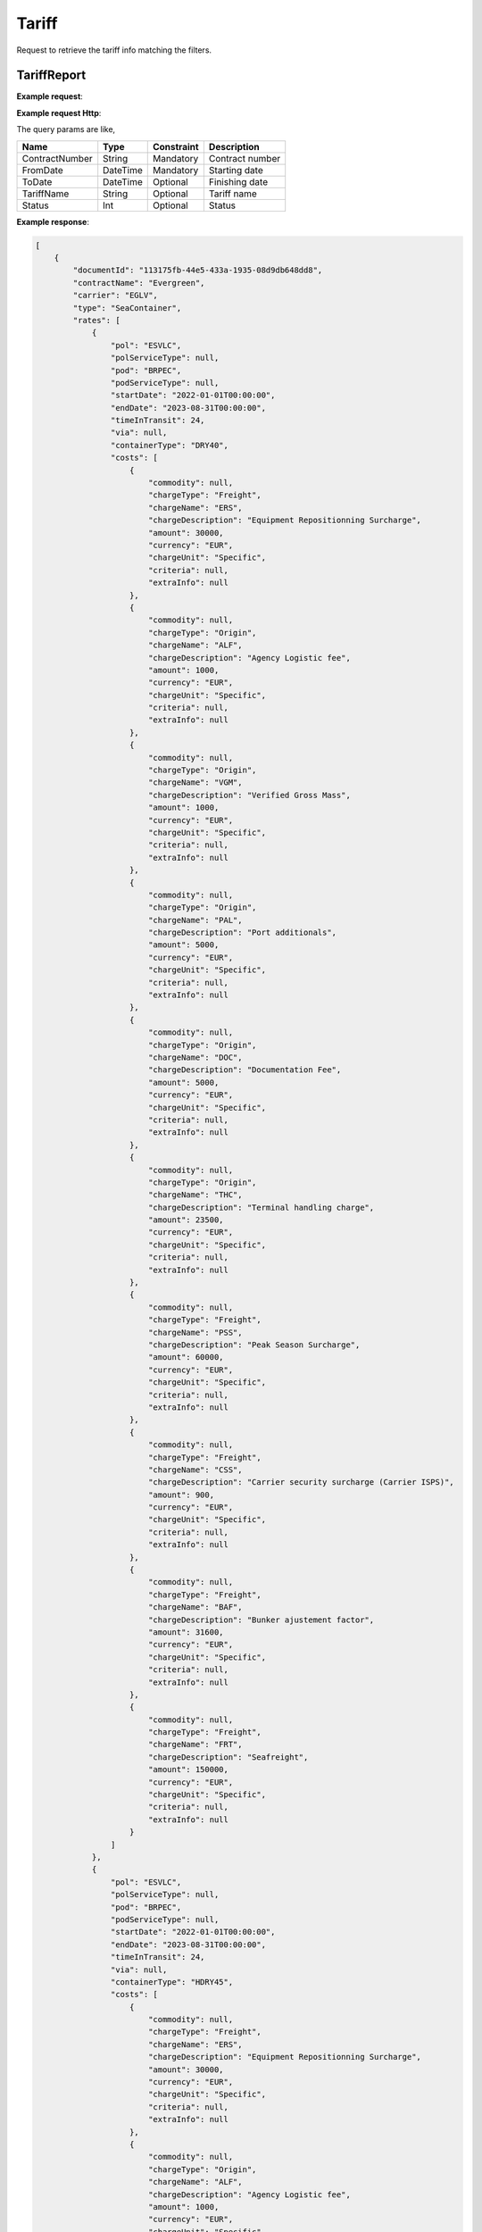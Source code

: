 =====================
Tariff
=====================

Request to retrieve the tariff info matching the filters.

TariffReport
--------------------------

**Example request**:
    
.. http:get:: /v1/tariff


.. tabs::
    .. code-tab:: bash

        $ curl -X 'POST' \
            'https://<env>.freightol.com/v1/tariff' \
            -H "Content-Type: application/json" \
            -H "Authorization: Bearer <token>" \
            -d @body.json

**Example request Http**:

.. sourcecode:: json
    {
        "tariffName": null,
        "contractNumber": "CL131839T",
        "delegationId": null,
        "fromDate": "2024-09-01T00:00:00.000Z",
        "toDate": "2024-09-02T00:00:00.000Z",
        "status": null
    }

The query params are like,

=====================   ===========   =============    ================================================================
Name                     Type         Constraint       Description
=====================   ===========   =============    ================================================================
ContractNumber           String        Mandatory         Contract number
FromDate                 DateTime      Mandatory         Starting date
ToDate                   DateTime      Optional          Finishing date
TariffName               String        Optional          Tariff name
Status   	             Int           Optional          Status
=====================   ===========   =============    ================================================================

**Example response**:

.. sourcecode:: json

    [
        {
            "documentId": "113175fb-44e5-433a-1935-08d9db648dd8",
            "contractName": "Evergreen",
            "carrier": "EGLV",
            "type": "SeaContainer",
            "rates": [
                {
                    "pol": "ESVLC",
                    "polServiceType": null,
                    "pod": "BRPEC",
                    "podServiceType": null,
                    "startDate": "2022-01-01T00:00:00",
                    "endDate": "2023-08-31T00:00:00",
                    "timeInTransit": 24,
                    "via": null,
                    "containerType": "DRY40",
                    "costs": [
                        {
                            "commodity": null,
                            "chargeType": "Freight",
                            "chargeName": "ERS",
                            "chargeDescription": "Equipment Repositionning Surcharge",
                            "amount": 30000,
                            "currency": "EUR",
                            "chargeUnit": "Specific",
                            "criteria": null,
                            "extraInfo": null
                        },
                        {
                            "commodity": null,
                            "chargeType": "Origin",
                            "chargeName": "ALF",
                            "chargeDescription": "Agency Logistic fee",
                            "amount": 1000,
                            "currency": "EUR",
                            "chargeUnit": "Specific",
                            "criteria": null,
                            "extraInfo": null
                        },
                        {
                            "commodity": null,
                            "chargeType": "Origin",
                            "chargeName": "VGM",
                            "chargeDescription": "Verified Gross Mass",
                            "amount": 1000,
                            "currency": "EUR",
                            "chargeUnit": "Specific",
                            "criteria": null,
                            "extraInfo": null
                        },
                        {
                            "commodity": null,
                            "chargeType": "Origin",
                            "chargeName": "PAL",
                            "chargeDescription": "Port additionals",
                            "amount": 5000,
                            "currency": "EUR",
                            "chargeUnit": "Specific",
                            "criteria": null,
                            "extraInfo": null
                        },
                        {
                            "commodity": null,
                            "chargeType": "Origin",
                            "chargeName": "DOC",
                            "chargeDescription": "Documentation Fee",
                            "amount": 5000,
                            "currency": "EUR",
                            "chargeUnit": "Specific",
                            "criteria": null,
                            "extraInfo": null
                        },
                        {
                            "commodity": null,
                            "chargeType": "Origin",
                            "chargeName": "THC",
                            "chargeDescription": "Terminal handling charge",
                            "amount": 23500,
                            "currency": "EUR",
                            "chargeUnit": "Specific",
                            "criteria": null,
                            "extraInfo": null
                        },
                        {
                            "commodity": null,
                            "chargeType": "Freight",
                            "chargeName": "PSS",
                            "chargeDescription": "Peak Season Surcharge",
                            "amount": 60000,
                            "currency": "EUR",
                            "chargeUnit": "Specific",
                            "criteria": null,
                            "extraInfo": null
                        },
                        {
                            "commodity": null,
                            "chargeType": "Freight",
                            "chargeName": "CSS",
                            "chargeDescription": "Carrier security surcharge (Carrier ISPS)",
                            "amount": 900,
                            "currency": "EUR",
                            "chargeUnit": "Specific",
                            "criteria": null,
                            "extraInfo": null
                        },
                        {
                            "commodity": null,
                            "chargeType": "Freight",
                            "chargeName": "BAF",
                            "chargeDescription": "Bunker ajustement factor",
                            "amount": 31600,
                            "currency": "EUR",
                            "chargeUnit": "Specific",
                            "criteria": null,
                            "extraInfo": null
                        },
                        {
                            "commodity": null,
                            "chargeType": "Freight",
                            "chargeName": "FRT",
                            "chargeDescription": "Seafreight",
                            "amount": 150000,
                            "currency": "EUR",
                            "chargeUnit": "Specific",
                            "criteria": null,
                            "extraInfo": null
                        }
                    ]
                },
                {
                    "pol": "ESVLC",
                    "polServiceType": null,
                    "pod": "BRPEC",
                    "podServiceType": null,
                    "startDate": "2022-01-01T00:00:00",
                    "endDate": "2023-08-31T00:00:00",
                    "timeInTransit": 24,
                    "via": null,
                    "containerType": "HDRY45",
                    "costs": [
                        {
                            "commodity": null,
                            "chargeType": "Freight",
                            "chargeName": "ERS",
                            "chargeDescription": "Equipment Repositionning Surcharge",
                            "amount": 30000,
                            "currency": "EUR",
                            "chargeUnit": "Specific",
                            "criteria": null,
                            "extraInfo": null
                        },
                        {
                            "commodity": null,
                            "chargeType": "Origin",
                            "chargeName": "ALF",
                            "chargeDescription": "Agency Logistic fee",
                            "amount": 1000,
                            "currency": "EUR",
                            "chargeUnit": "Specific",
                            "criteria": null,
                            "extraInfo": null
                        },
                        {
                            "commodity": null,
                            "chargeType": "Origin",
                            "chargeName": "VGM",
                            "chargeDescription": "Verified Gross Mass",
                            "amount": 1000,
                            "currency": "EUR",
                            "chargeUnit": "Specific",
                            "criteria": null,
                            "extraInfo": null
                        },
                        {
                            "commodity": null,
                            "chargeType": "Origin",
                            "chargeName": "PAL",
                            "chargeDescription": "Port additionals",
                            "amount": 5000,
                            "currency": "EUR",
                            "chargeUnit": "Specific",
                            "criteria": null,
                            "extraInfo": null
                        },
                        {
                            "commodity": null,
                            "chargeType": "Origin",
                            "chargeName": "DOC",
                            "chargeDescription": "Documentation Fee",
                            "amount": 5000,
                            "currency": "EUR",
                            "chargeUnit": "Specific",
                            "criteria": null,
                            "extraInfo": null
                        },
                        {
                            "commodity": null,
                            "chargeType": "Origin",
                            "chargeName": "THC",
                            "chargeDescription": "Terminal handling charge",
                            "amount": 23500,
                            "currency": "EUR",
                            "chargeUnit": "Specific",
                            "criteria": null,
                            "extraInfo": null
                        },
                        {
                            "commodity": null,
                            "chargeType": "Freight",
                            "chargeName": "PSS",
                            "chargeDescription": "Peak Season Surcharge",
                            "amount": 60000,
                            "currency": "EUR",
                            "chargeUnit": "Specific",
                            "criteria": null,
                            "extraInfo": null
                        },
                        {
                            "commodity": null,
                            "chargeType": "Freight",
                            "chargeName": "CSS",
                            "chargeDescription": "Carrier security surcharge (Carrier ISPS)",
                            "amount": 900,
                            "currency": "EUR",
                            "chargeUnit": "Specific",
                            "criteria": null,
                            "extraInfo": null
                        },
                        {
                            "commodity": null,
                            "chargeType": "Freight",
                            "chargeName": "BAF",
                            "chargeDescription": "Bunker ajustement factor",
                            "amount": 31600,
                            "currency": "EUR",
                            "chargeUnit": "Specific",
                            "criteria": null,
                            "extraInfo": null
                        },
                        {
                            "commodity": null,
                            "chargeType": "Freight",
                            "chargeName": "FRT",
                            "chargeDescription": "Seafreight",
                            "amount": 150000,
                            "currency": "EUR",
                            "chargeUnit": "Specific",
                            "criteria": null,
                            "extraInfo": null
                        }
                    ]
                },
                {
                    "pol": "ESVLC",
                    "polServiceType": null,
                    "pod": "BRPEC",
                    "podServiceType": null,
                    "startDate": "2022-01-01T00:00:00",
                    "endDate": "2023-08-31T00:00:00",
                    "timeInTransit": 24,
                    "via": null,
                    "containerType": "DRY20",
                    "costs": [
                        {
                            "commodity": null,
                            "chargeType": "Freight",
                            "chargeName": "PSS",
                            "chargeDescription": "Peak Season Surcharge",
                            "amount": 30000,
                            "currency": "EUR",
                            "chargeUnit": "Specific",
                            "criteria": null,
                            "extraInfo": null
                        },
                        {
                            "commodity": null,
                            "chargeType": "Origin",
                            "chargeName": "ALF",
                            "chargeDescription": "Agency Logistic fee",
                            "amount": 1000,
                            "currency": "EUR",
                            "chargeUnit": "Specific",
                            "criteria": null,
                            "extraInfo": null
                        },
                        {
                            "commodity": null,
                            "chargeType": "Origin",
                            "chargeName": "VGM",
                            "chargeDescription": "Verified Gross Mass",
                            "amount": 1000,
                            "currency": "EUR",
                            "chargeUnit": "Specific",
                            "criteria": null,
                            "extraInfo": null
                        },
                        {
                            "commodity": null,
                            "chargeType": "Origin",
                            "chargeName": "PAL",
                            "chargeDescription": "Port additionals",
                            "amount": 3600,
                            "currency": "EUR",
                            "chargeUnit": "Specific",
                            "criteria": null,
                            "extraInfo": null
                        },
                        {
                            "commodity": null,
                            "chargeType": "Origin",
                            "chargeName": "DOC",
                            "chargeDescription": "Documentation Fee",
                            "amount": 5000,
                            "currency": "EUR",
                            "chargeUnit": "Specific",
                            "criteria": null,
                            "extraInfo": null
                        },
                        {
                            "commodity": null,
                            "chargeType": "Origin",
                            "chargeName": "THC",
                            "chargeDescription": "Terminal handling charge",
                            "amount": 23500,
                            "currency": "EUR",
                            "chargeUnit": "Specific",
                            "criteria": null,
                            "extraInfo": null
                        },
                        {
                            "commodity": null,
                            "chargeType": "Freight",
                            "chargeName": "CSS",
                            "chargeDescription": "Carrier security surcharge (Carrier ISPS)",
                            "amount": 900,
                            "currency": "EUR",
                            "chargeUnit": "Specific",
                            "criteria": null,
                            "extraInfo": null
                        },
                        {
                            "commodity": null,
                            "chargeType": "Freight",
                            "chargeName": "BAF",
                            "chargeDescription": "Bunker ajustement factor",
                            "amount": 15800,
                            "currency": "EUR",
                            "chargeUnit": "Specific",
                            "criteria": null,
                            "extraInfo": null
                        },
                        {
                            "commodity": null,
                            "chargeType": "Freight",
                            "chargeName": "FRT",
                            "chargeDescription": "Seafreight",
                            "amount": 90000,
                            "currency": "EUR",
                            "chargeUnit": "Specific",
                            "criteria": null,
                            "extraInfo": null
                        },
                        {
                            "commodity": null,
                            "chargeType": "Freight",
                            "chargeName": "ERS",
                            "chargeDescription": "Equipment Repositionning Surcharge",
                            "amount": 15000,
                            "currency": "EUR",
                            "chargeUnit": "Specific",
                            "criteria": null,
                            "extraInfo": null
                        }
                    ]
                },
                {
                    "pol": "ESVLC",
                    "polServiceType": null,
                    "pod": "BRVDC",
                    "podServiceType": null,
                    "startDate": "2022-01-01T00:00:00",
                    "endDate": "2023-08-31T00:00:00",
                    "timeInTransit": 26,
                    "via": null,
                    "containerType": "HDRY45",
                    "costs": [
                        {
                            "commodity": null,
                            "chargeType": "Freight",
                            "chargeName": "PSS",
                            "chargeDescription": "Peak Season Surcharge",
                            "amount": 60000,
                            "currency": "EUR",
                            "chargeUnit": "Specific",
                            "criteria": null,
                            "extraInfo": null
                        },
                        {
                            "commodity": null,
                            "chargeType": "Origin",
                            "chargeName": "ALF",
                            "chargeDescription": "Agency Logistic fee",
                            "amount": 1000,
                            "currency": "EUR",
                            "chargeUnit": "Specific",
                            "criteria": null,
                            "extraInfo": null
                        },
                        {
                            "commodity": null,
                            "chargeType": "Origin",
                            "chargeName": "VGM",
                            "chargeDescription": "Verified Gross Mass",
                            "amount": 1000,
                            "currency": "EUR",
                            "chargeUnit": "Specific",
                            "criteria": null,
                            "extraInfo": null
                        },
                        {
                            "commodity": null,
                            "chargeType": "Origin",
                            "chargeName": "PAL",
                            "chargeDescription": "Port additionals",
                            "amount": 5000,
                            "currency": "EUR",
                            "chargeUnit": "Specific",
                            "criteria": null,
                            "extraInfo": null
                        },
                        {
                            "commodity": null,
                            "chargeType": "Origin",
                            "chargeName": "DOC",
                            "chargeDescription": "Documentation Fee",
                            "amount": 5000,
                            "currency": "EUR",
                            "chargeUnit": "Specific",
                            "criteria": null,
                            "extraInfo": null
                        },
                        {
                            "commodity": null,
                            "chargeType": "Origin",
                            "chargeName": "THC",
                            "chargeDescription": "Terminal handling charge",
                            "amount": 23500,
                            "currency": "EUR",
                            "chargeUnit": "Specific",
                            "criteria": null,
                            "extraInfo": null
                        },
                        {
                            "commodity": null,
                            "chargeType": "Freight",
                            "chargeName": "ERS",
                            "chargeDescription": "Equipment Repositionning Surcharge",
                            "amount": 30000,
                            "currency": "EUR",
                            "chargeUnit": "Specific",
                            "criteria": null,
                            "extraInfo": null
                        },
                        {
                            "commodity": null,
                            "chargeType": "Freight",
                            "chargeName": "CSS",
                            "chargeDescription": "Carrier security surcharge (Carrier ISPS)",
                            "amount": 900,
                            "currency": "EUR",
                            "chargeUnit": "Specific",
                            "criteria": null,
                            "extraInfo": null
                        },
                        {
                            "commodity": null,
                            "chargeType": "Freight",
                            "chargeName": "BAF",
                            "chargeDescription": "Bunker ajustement factor",
                            "amount": 31600,
                            "currency": "EUR",
                            "chargeUnit": "Specific",
                            "criteria": null,
                            "extraInfo": null
                        },
                        {
                            "commodity": null,
                            "chargeType": "Freight",
                            "chargeName": "FRT",
                            "chargeDescription": "Seafreight",
                            "amount": 820000,
                            "currency": "EUR",
                            "chargeUnit": "Specific",
                            "criteria": null,
                            "extraInfo": null
                        }
                    ]
                },
                {
                    "pol": "ESVLC",
                    "polServiceType": null,
                    "pod": "BRVDC",
                    "podServiceType": null,
                    "startDate": "2022-01-01T00:00:00",
                    "endDate": "2023-08-31T00:00:00",
                    "timeInTransit": 26,
                    "via": null,
                    "containerType": "DRY40",
                    "costs": [
                        {
                            "commodity": null,
                            "chargeType": "Origin",
                            "chargeName": "ALF",
                            "chargeDescription": "Agency Logistic fee",
                            "amount": 1000,
                            "currency": "EUR",
                            "chargeUnit": "Specific",
                            "criteria": null,
                            "extraInfo": null
                        },
                        {
                            "commodity": null,
                            "chargeType": "Origin",
                            "chargeName": "VGM",
                            "chargeDescription": "Verified Gross Mass",
                            "amount": 1000,
                            "currency": "EUR",
                            "chargeUnit": "Specific",
                            "criteria": null,
                            "extraInfo": null
                        },
                        {
                            "commodity": null,
                            "chargeType": "Origin",
                            "chargeName": "PAL",
                            "chargeDescription": "Port additionals",
                            "amount": 5000,
                            "currency": "EUR",
                            "chargeUnit": "Specific",
                            "criteria": null,
                            "extraInfo": null
                        },
                        {
                            "commodity": null,
                            "chargeType": "Origin",
                            "chargeName": "DOC",
                            "chargeDescription": "Documentation Fee",
                            "amount": 5000,
                            "currency": "EUR",
                            "chargeUnit": "Specific",
                            "criteria": null,
                            "extraInfo": null
                        },
                        {
                            "commodity": null,
                            "chargeType": "Origin",
                            "chargeName": "THC",
                            "chargeDescription": "Terminal handling charge",
                            "amount": 23500,
                            "currency": "EUR",
                            "chargeUnit": "Specific",
                            "criteria": null,
                            "extraInfo": null
                        },
                        {
                            "commodity": null,
                            "chargeType": "Freight",
                            "chargeName": "PSS",
                            "chargeDescription": "Peak Season Surcharge",
                            "amount": 60000,
                            "currency": "EUR",
                            "chargeUnit": "Specific",
                            "criteria": null,
                            "extraInfo": null
                        },
                        {
                            "commodity": null,
                            "chargeType": "Freight",
                            "chargeName": "ERS",
                            "chargeDescription": "Equipment Repositionning Surcharge",
                            "amount": 30000,
                            "currency": "EUR",
                            "chargeUnit": "Specific",
                            "criteria": null,
                            "extraInfo": null
                        },
                        {
                            "commodity": null,
                            "chargeType": "Freight",
                            "chargeName": "CSS",
                            "chargeDescription": "Carrier security surcharge (Carrier ISPS)",
                            "amount": 900,
                            "currency": "EUR",
                            "chargeUnit": "Specific",
                            "criteria": null,
                            "extraInfo": null
                        },
                        {
                            "commodity": null,
                            "chargeType": "Freight",
                            "chargeName": "BAF",
                            "chargeDescription": "Bunker ajustement factor",
                            "amount": 31600,
                            "currency": "EUR",
                            "chargeUnit": "Specific",
                            "criteria": null,
                            "extraInfo": null
                        },
                        {
                            "commodity": null,
                            "chargeType": "Freight",
                            "chargeName": "FRT",
                            "chargeDescription": "Seafreight",
                            "amount": 820000,
                            "currency": "EUR",
                            "chargeUnit": "Specific",
                            "criteria": null,
                            "extraInfo": null
                        }
                    ]
                },
                {
                    "pol": "ESVLC",
                    "polServiceType": null,
                    "pod": "BRVDC",
                    "podServiceType": null,
                    "startDate": "2022-01-01T00:00:00",
                    "endDate": "2023-08-31T00:00:00",
                    "timeInTransit": 26,
                    "via": null,
                    "containerType": "DRY20",
                    "costs": [
                        {
                            "commodity": null,
                            "chargeType": "Origin",
                            "chargeName": "ALF",
                            "chargeDescription": "Agency Logistic fee",
                            "amount": 1000,
                            "currency": "EUR",
                            "chargeUnit": "Specific",
                            "criteria": null,
                            "extraInfo": null
                        },
                        {
                            "commodity": null,
                            "chargeType": "Origin",
                            "chargeName": "VGM",
                            "chargeDescription": "Verified Gross Mass",
                            "amount": 1000,
                            "currency": "EUR",
                            "chargeUnit": "Specific",
                            "criteria": null,
                            "extraInfo": null
                        },
                        {
                            "commodity": null,
                            "chargeType": "Origin",
                            "chargeName": "DOC",
                            "chargeDescription": "Documentation Fee",
                            "amount": 5000,
                            "currency": "EUR",
                            "chargeUnit": "Specific",
                            "criteria": null,
                            "extraInfo": null
                        },
                        {
                            "commodity": null,
                            "chargeType": "Origin",
                            "chargeName": "THC",
                            "chargeDescription": "Terminal handling charge",
                            "amount": 23500,
                            "currency": "EUR",
                            "chargeUnit": "Specific",
                            "criteria": null,
                            "extraInfo": null
                        },
                        {
                            "commodity": null,
                            "chargeType": "Origin",
                            "chargeName": "PAL",
                            "chargeDescription": "Port additionals",
                            "amount": 3600,
                            "currency": "EUR",
                            "chargeUnit": "Specific",
                            "criteria": null,
                            "extraInfo": null
                        },
                        {
                            "commodity": null,
                            "chargeType": "Freight",
                            "chargeName": "PSS",
                            "chargeDescription": "Peak Season Surcharge",
                            "amount": 30000,
                            "currency": "EUR",
                            "chargeUnit": "Specific",
                            "criteria": null,
                            "extraInfo": null
                        },
                        {
                            "commodity": null,
                            "chargeType": "Freight",
                            "chargeName": "ERS",
                            "chargeDescription": "Equipment Repositionning Surcharge",
                            "amount": 15000,
                            "currency": "EUR",
                            "chargeUnit": "Specific",
                            "criteria": null,
                            "extraInfo": null
                        },
                        {
                            "commodity": null,
                            "chargeType": "Freight",
                            "chargeName": "CSS",
                            "chargeDescription": "Carrier security surcharge (Carrier ISPS)",
                            "amount": 900,
                            "currency": "EUR",
                            "chargeUnit": "Specific",
                            "criteria": null,
                            "extraInfo": null
                        },
                        {
                            "commodity": null,
                            "chargeType": "Freight",
                            "chargeName": "BAF",
                            "chargeDescription": "Bunker ajustement factor",
                            "amount": 15800,
                            "currency": "EUR",
                            "chargeUnit": "Specific",
                            "criteria": null,
                            "extraInfo": null
                        },
                        {
                            "commodity": null,
                            "chargeType": "Freight",
                            "chargeName": "FRT",
                            "chargeDescription": "Seafreight",
                            "amount": 460000,
                            "currency": "EUR",
                            "chargeUnit": "Specific",
                            "criteria": null,
                            "extraInfo": null
                        }
                    ]
                },
                {
                    "pol": "ESVLC",
                    "polServiceType": null,
                    "pod": "BRMAO",
                    "podServiceType": null,
                    "startDate": "2022-01-01T00:00:00",
                    "endDate": "2023-08-31T00:00:00",
                    "timeInTransit": 17,
                    "via": null,
                    "containerType": "DRY40",
                    "costs": [
                        {
                            "commodity": null,
                            "chargeType": "Freight",
                            "chargeName": "BAF",
                            "chargeDescription": "Bunker ajustement factor",
                            "amount": 31600,
                            "currency": "EUR",
                            "chargeUnit": "Specific",
                            "criteria": null,
                            "extraInfo": null
                        },
                        {
                            "commodity": null,
                            "chargeType": "Freight",
                            "chargeName": "FRT",
                            "chargeDescription": "Seafreight",
                            "amount": 820000,
                            "currency": "EUR",
                            "chargeUnit": "Specific",
                            "criteria": null,
                            "extraInfo": null
                        },
                        {
                            "commodity": null,
                            "chargeType": "Freight",
                            "chargeName": "CSS",
                            "chargeDescription": "Carrier security surcharge (Carrier ISPS)",
                            "amount": 900,
                            "currency": "EUR",
                            "chargeUnit": "Specific",
                            "criteria": null,
                            "extraInfo": null
                        },
                        {
                            "commodity": null,
                            "chargeType": "Origin",
                            "chargeName": "ALF",
                            "chargeDescription": "Agency Logistic fee",
                            "amount": 1000,
                            "currency": "EUR",
                            "chargeUnit": "Specific",
                            "criteria": null,
                            "extraInfo": null
                        },
                        {
                            "commodity": null,
                            "chargeType": "Origin",
                            "chargeName": "VGM",
                            "chargeDescription": "Verified Gross Mass",
                            "amount": 1000,
                            "currency": "EUR",
                            "chargeUnit": "Specific",
                            "criteria": null,
                            "extraInfo": null
                        },
                        {
                            "commodity": null,
                            "chargeType": "Origin",
                            "chargeName": "PAL",
                            "chargeDescription": "Port additionals",
                            "amount": 5000,
                            "currency": "EUR",
                            "chargeUnit": "Specific",
                            "criteria": null,
                            "extraInfo": null
                        },
                        {
                            "commodity": null,
                            "chargeType": "Origin",
                            "chargeName": "DOC",
                            "chargeDescription": "Documentation Fee",
                            "amount": 5000,
                            "currency": "EUR",
                            "chargeUnit": "Specific",
                            "criteria": null,
                            "extraInfo": null
                        },
                        {
                            "commodity": null,
                            "chargeType": "Origin",
                            "chargeName": "THC",
                            "chargeDescription": "Terminal handling charge",
                            "amount": 23500,
                            "currency": "EUR",
                            "chargeUnit": "Specific",
                            "criteria": null,
                            "extraInfo": null
                        },
                        {
                            "commodity": null,
                            "chargeType": "Freight",
                            "chargeName": "PSS",
                            "chargeDescription": "Peak Season Surcharge",
                            "amount": 60000,
                            "currency": "EUR",
                            "chargeUnit": "Specific",
                            "criteria": null,
                            "extraInfo": null
                        },
                        {
                            "commodity": null,
                            "chargeType": "Freight",
                            "chargeName": "ERS",
                            "chargeDescription": "Equipment Repositionning Surcharge",
                            "amount": 30000,
                            "currency": "EUR",
                            "chargeUnit": "Specific",
                            "criteria": null,
                            "extraInfo": null
                        }
                    ]
                },
                {
                    "pol": "ESVLC",
                    "polServiceType": null,
                    "pod": "BRMAO",
                    "podServiceType": null,
                    "startDate": "2022-01-01T00:00:00",
                    "endDate": "2023-08-31T00:00:00",
                    "timeInTransit": 17,
                    "via": null,
                    "containerType": "DRY20",
                    "costs": [
                        {
                            "commodity": null,
                            "chargeType": "Freight",
                            "chargeName": "BAF",
                            "chargeDescription": "Bunker ajustement factor",
                            "amount": 15800,
                            "currency": "EUR",
                            "chargeUnit": "Specific",
                            "criteria": null,
                            "extraInfo": null
                        },
                        {
                            "commodity": null,
                            "chargeType": "Freight",
                            "chargeName": "FRT",
                            "chargeDescription": "Seafreight",
                            "amount": 460000,
                            "currency": "EUR",
                            "chargeUnit": "Specific",
                            "criteria": null,
                            "extraInfo": null
                        },
                        {
                            "commodity": null,
                            "chargeType": "Freight",
                            "chargeName": "ERS",
                            "chargeDescription": "Equipment Repositionning Surcharge",
                            "amount": 15000,
                            "currency": "EUR",
                            "chargeUnit": "Specific",
                            "criteria": null,
                            "extraInfo": null
                        },
                        {
                            "commodity": null,
                            "chargeType": "Freight",
                            "chargeName": "CSS",
                            "chargeDescription": "Carrier security surcharge (Carrier ISPS)",
                            "amount": 900,
                            "currency": "EUR",
                            "chargeUnit": "Specific",
                            "criteria": null,
                            "extraInfo": null
                        },
                        {
                            "commodity": null,
                            "chargeType": "Origin",
                            "chargeName": "ALF",
                            "chargeDescription": "Agency Logistic fee",
                            "amount": 1000,
                            "currency": "EUR",
                            "chargeUnit": "Specific",
                            "criteria": null,
                            "extraInfo": null
                        },
                        {
                            "commodity": null,
                            "chargeType": "Origin",
                            "chargeName": "VGM",
                            "chargeDescription": "Verified Gross Mass",
                            "amount": 1000,
                            "currency": "EUR",
                            "chargeUnit": "Specific",
                            "criteria": null,
                            "extraInfo": null
                        },
                        {
                            "commodity": null,
                            "chargeType": "Origin",
                            "chargeName": "PAL",
                            "chargeDescription": "Port additionals",
                            "amount": 3600,
                            "currency": "EUR",
                            "chargeUnit": "Specific",
                            "criteria": null,
                            "extraInfo": null
                        },
                        {
                            "commodity": null,
                            "chargeType": "Origin",
                            "chargeName": "DOC",
                            "chargeDescription": "Documentation Fee",
                            "amount": 5000,
                            "currency": "EUR",
                            "chargeUnit": "Specific",
                            "criteria": null,
                            "extraInfo": null
                        },
                        {
                            "commodity": null,
                            "chargeType": "Origin",
                            "chargeName": "THC",
                            "chargeDescription": "Terminal handling charge",
                            "amount": 23500,
                            "currency": "EUR",
                            "chargeUnit": "Specific",
                            "criteria": null,
                            "extraInfo": null
                        },
                        {
                            "commodity": null,
                            "chargeType": "Freight",
                            "chargeName": "PSS",
                            "chargeDescription": "Peak Season Surcharge",
                            "amount": 30000,
                            "currency": "EUR",
                            "chargeUnit": "Specific",
                            "criteria": null,
                            "extraInfo": null
                        }
                    ]
                },
                {
                    "pol": "ESVLC",
                    "polServiceType": null,
                    "pod": "BRMAO",
                    "podServiceType": null,
                    "startDate": "2022-01-01T00:00:00",
                    "endDate": "2023-08-31T00:00:00",
                    "timeInTransit": 17,
                    "via": null,
                    "containerType": "HDRY45",
                    "costs": [
                        {
                            "commodity": null,
                            "chargeType": "Freight",
                            "chargeName": "FRT",
                            "chargeDescription": "Seafreight",
                            "amount": 820000,
                            "currency": "EUR",
                            "chargeUnit": "Specific",
                            "criteria": null,
                            "extraInfo": null
                        },
                        {
                            "commodity": null,
                            "chargeType": "Freight",
                            "chargeName": "BAF",
                            "chargeDescription": "Bunker ajustement factor",
                            "amount": 31600,
                            "currency": "EUR",
                            "chargeUnit": "Specific",
                            "criteria": null,
                            "extraInfo": null
                        },
                        {
                            "commodity": null,
                            "chargeType": "Freight",
                            "chargeName": "CSS",
                            "chargeDescription": "Carrier security surcharge (Carrier ISPS)",
                            "amount": 900,
                            "currency": "EUR",
                            "chargeUnit": "Specific",
                            "criteria": null,
                            "extraInfo": null
                        },
                        {
                            "commodity": null,
                            "chargeType": "Origin",
                            "chargeName": "ALF",
                            "chargeDescription": "Agency Logistic fee",
                            "amount": 1000,
                            "currency": "EUR",
                            "chargeUnit": "Specific",
                            "criteria": null,
                            "extraInfo": null
                        },
                        {
                            "commodity": null,
                            "chargeType": "Origin",
                            "chargeName": "VGM",
                            "chargeDescription": "Verified Gross Mass",
                            "amount": 1000,
                            "currency": "EUR",
                            "chargeUnit": "Specific",
                            "criteria": null,
                            "extraInfo": null
                        },
                        {
                            "commodity": null,
                            "chargeType": "Origin",
                            "chargeName": "PAL",
                            "chargeDescription": "Port additionals",
                            "amount": 5000,
                            "currency": "EUR",
                            "chargeUnit": "Specific",
                            "criteria": null,
                            "extraInfo": null
                        },
                        {
                            "commodity": null,
                            "chargeType": "Origin",
                            "chargeName": "DOC",
                            "chargeDescription": "Documentation Fee",
                            "amount": 5000,
                            "currency": "EUR",
                            "chargeUnit": "Specific",
                            "criteria": null,
                            "extraInfo": null
                        },
                        {
                            "commodity": null,
                            "chargeType": "Origin",
                            "chargeName": "THC",
                            "chargeDescription": "Terminal handling charge",
                            "amount": 23500,
                            "currency": "EUR",
                            "chargeUnit": "Specific",
                            "criteria": null,
                            "extraInfo": null
                        },
                        {
                            "commodity": null,
                            "chargeType": "Freight",
                            "chargeName": "PSS",
                            "chargeDescription": "Peak Season Surcharge",
                            "amount": 60000,
                            "currency": "EUR",
                            "chargeUnit": "Specific",
                            "criteria": null,
                            "extraInfo": null
                        },
                        {
                            "commodity": null,
                            "chargeType": "Freight",
                            "chargeName": "ERS",
                            "chargeDescription": "Equipment Repositionning Surcharge",
                            "amount": 30000,
                            "currency": "EUR",
                            "chargeUnit": "Specific",
                            "criteria": null,
                            "extraInfo": null
                        }
                    ]
                },
                {
                    "pol": "ESVLC",
                    "polServiceType": null,
                    "pod": "BRIOA",
                    "podServiceType": null,
                    "startDate": "2022-01-01T00:00:00",
                    "endDate": "2023-08-31T00:00:00",
                    "timeInTransit": 15,
                    "via": null,
                    "containerType": "HDRY45",
                    "costs": [
                        {
                            "commodity": null,
                            "chargeType": "Freight",
                            "chargeName": "BAF",
                            "chargeDescription": "Bunker ajustement factor",
                            "amount": 31600,
                            "currency": "EUR",
                            "chargeUnit": "Specific",
                            "criteria": null,
                            "extraInfo": null
                        },
                        {
                            "commodity": null,
                            "chargeType": "Freight",
                            "chargeName": "CSS",
                            "chargeDescription": "Carrier security surcharge (Carrier ISPS)",
                            "amount": 900,
                            "currency": "EUR",
                            "chargeUnit": "Specific",
                            "criteria": null,
                            "extraInfo": null
                        },
                        {
                            "commodity": null,
                            "chargeType": "Freight",
                            "chargeName": "FRT",
                            "chargeDescription": "Seafreight",
                            "amount": 120000,
                            "currency": "EUR",
                            "chargeUnit": "Specific",
                            "criteria": null,
                            "extraInfo": null
                        },
                        {
                            "commodity": null,
                            "chargeType": "Origin",
                            "chargeName": "ALF",
                            "chargeDescription": "Agency Logistic fee",
                            "amount": 1000,
                            "currency": "EUR",
                            "chargeUnit": "Specific",
                            "criteria": null,
                            "extraInfo": null
                        },
                        {
                            "commodity": null,
                            "chargeType": "Origin",
                            "chargeName": "VGM",
                            "chargeDescription": "Verified Gross Mass",
                            "amount": 1000,
                            "currency": "EUR",
                            "chargeUnit": "Specific",
                            "criteria": null,
                            "extraInfo": null
                        },
                        {
                            "commodity": null,
                            "chargeType": "Origin",
                            "chargeName": "PAL",
                            "chargeDescription": "Port additionals",
                            "amount": 5000,
                            "currency": "EUR",
                            "chargeUnit": "Specific",
                            "criteria": null,
                            "extraInfo": null
                        },
                        {
                            "commodity": null,
                            "chargeType": "Origin",
                            "chargeName": "DOC",
                            "chargeDescription": "Documentation Fee",
                            "amount": 5000,
                            "currency": "EUR",
                            "chargeUnit": "Specific",
                            "criteria": null,
                            "extraInfo": null
                        },
                        {
                            "commodity": null,
                            "chargeType": "Origin",
                            "chargeName": "THC",
                            "chargeDescription": "Terminal handling charge",
                            "amount": 23500,
                            "currency": "EUR",
                            "chargeUnit": "Specific",
                            "criteria": null,
                            "extraInfo": null
                        },
                        {
                            "commodity": null,
                            "chargeType": "Freight",
                            "chargeName": "PSS",
                            "chargeDescription": "Peak Season Surcharge",
                            "amount": 60000,
                            "currency": "EUR",
                            "chargeUnit": "Specific",
                            "criteria": null,
                            "extraInfo": null
                        },
                        {
                            "commodity": null,
                            "chargeType": "Freight",
                            "chargeName": "ERS",
                            "chargeDescription": "Equipment Repositionning Surcharge",
                            "amount": 30000,
                            "currency": "EUR",
                            "chargeUnit": "Specific",
                            "criteria": null,
                            "extraInfo": null
                        }
                    ]
                }
            ]
        }
    ]

* Tariff model:

===========================   ====================   ===============================================
    Name                          Type                   Description
===========================   ====================   ===============================================
 Carrier                        String                 Carrier
 Name                           String                 Name 
 Type                           Int                    Tariff type (FCL/LCL)
 Rates	           	            List<Rate>             List of rates belonging to the tariff
===========================   ====================   ===============================================

* Tariff Rate model:

===========================   ====================   ===============================================
    Name                          Type                   Description
===========================   ====================   ===============================================
  POL                           String	               Origin Port
  POLServiceType                String?	               Origin service type
  POD           	            String	               Destination Port
  PODServiceType                String?	               Destination service type
  StartDate                     DateTime               Starting date
  EndDate                       DateTime?              Finishing date
  ContainerType                 String                 Container type
  Via                           DateTime               Vias
  TimeInTransit                 DateTime               Time in transit
  Costs                         List<Cost>             List of cost belonging to the rate 
===========================   ====================   ===============================================

* Tariff Cost model:

===========================   ====================   ===============================================
    Name                          Type                   Description
===========================   ====================   ===============================================
  Commodity                     String	               Commodity
  ChargeType                    String	               Charge type
  ChargeName           	        String	               Charge name
  ChargeDescription             String	               Charge description
  Amount                        Long                   Cost price
  Currency                      String                 Currency
  ChargeUnit                    String                 Finishing date
  Criteria                      List<string>           List of criteria
  ExtraInfo                     String                 Extra info
===========================   ====================   ===============================================

.. autosummary::
   :toctree: generated
